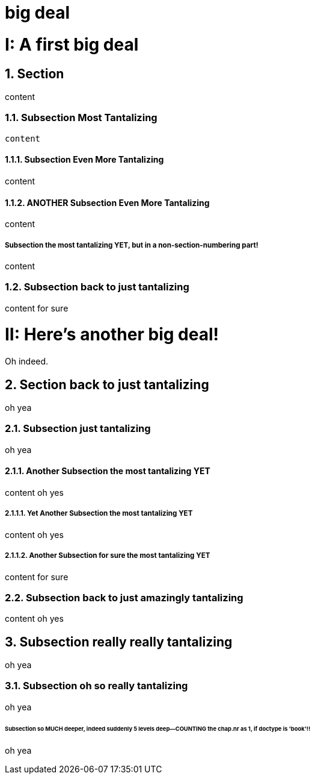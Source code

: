 = big deal
:sectnums:
:partnums:
:sectnumlevels: 4
:doctype: book

= A first big deal

== Section

content

=== Subsection Most Tantalizing

----
content
----

==== Subsection Even More Tantalizing

content

==== ANOTHER Subsection Even More Tantalizing

content

:sectnums!:
===== Subsection the most tantalizing YET, but in a non-section-numbering part!

content

:sectnums:
=== Subsection back to just tantalizing

content for sure

= Here's another big deal!
Oh indeed.

== Section back to just tantalizing

oh yea

=== Subsection just tantalizing

oh yea

==== Another Subsection the most tantalizing YET

content oh yes

===== Yet Another Subsection the most tantalizing YET

content oh yes

===== Another Subsection for sure the most tantalizing YET

content for sure

=== Subsection back to just amazingly tantalizing

content oh yes

== Subsection really really tantalizing
oh yea

=== Subsection oh so really tantalizing
oh yea

====== Subsection so MUCH deeper, indeed suddenly 5 levels deep--COUNTING the chap.nr as 1, if doctype is 'book'!!
oh yea
